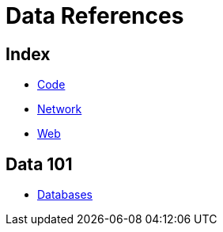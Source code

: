 = Data References

== Index

- link:../code/index.adoc[Code]
- link:../network/index.adoc[Network]
- link:../web/index.adoc[Web]

== Data 101

- link:databases.adoc[Databases]
